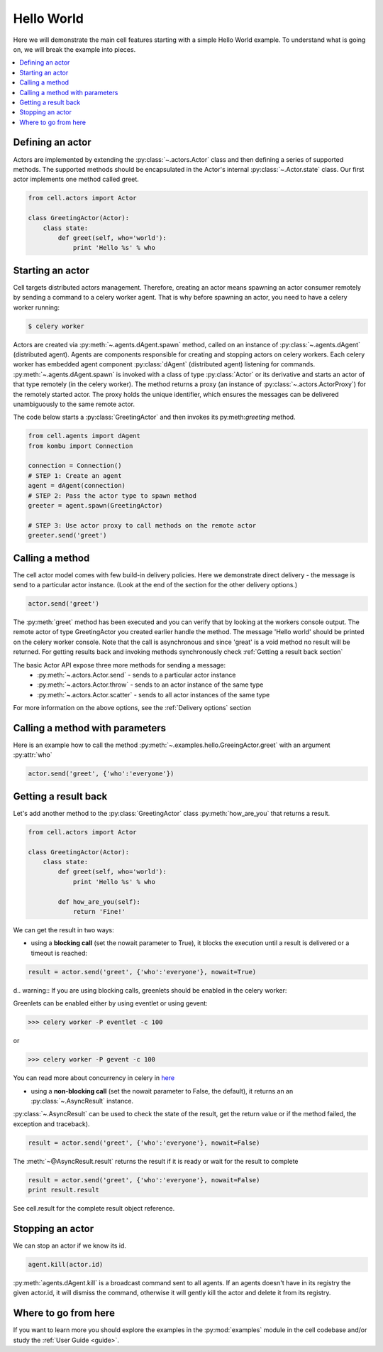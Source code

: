 
Hello World
===================
Here we will demonstrate the main cell features starting with a simple Hello World example.
To understand what is going on, we will break the example into pieces.

.. contents::
    :local:


Defining an actor
~~~~~~~~~~~~~~~~~

Actors are implemented by extending the :py:class:`~.actors.Actor` class and then defining a series of supported methods.
The supported methods should be encapsulated in the Actor's internal :py:class:`~.Actor.state` class.
Our first actor implements one method called greet.

.. code-block:: python

    from cell.actors import Actor

    class GreetingActor(Actor):
        class state:
            def greet(self, who='world'):
                print 'Hello %s' % who

Starting an actor
~~~~~~~~~~~~~~~~~~~~~~~
Cell targets distributed actors management. Therefore, creating an actor means spawning an actor consumer
remotely by sending a command to a celery worker agent. That is why before spawning an actor, you need to have a celery worker running:

.. code-block:: bash

    $ celery worker

Actors are created via :py:meth:`~.agents.dAgent.spawn` method, called on an instance of :py:class:`~.agents.dAgent` (distributed agent).
Agents are components responsible for creating and stopping actors on celery workers.
Each celery worker has embedded agent component :py:class:`dAgent` (distributed agent) listening for commands.
:py:meth:`~.agents.dAgent.spawn` is invoked with a class of type :py:class:`Actor` or its derivative
and starts an actor of that type remotely (in the celery worker).
The method returns a proxy (an instance of :py:class:`~.actors.ActorProxy`) for the remotely started actor.
The proxy holds the unique identifier, which ensures the messages can be delivered unambiguously to the same remote actor.

The code below starts a :py:class:`GreetingActor` and then invokes its py:meth:`greeting` method.

.. code-block:: python

    from cell.agents import dAgent
    from kombu import Connection

    connection = Connection()
    # STEP 1: Create an agent
    agent = dAgent(connection)
    # STEP 2: Pass the actor type to spawn method
    greeter = agent.spawn(GreetingActor)

    # STEP 3: Use actor proxy to call methods on the remote actor
    greeter.send('greet')


Calling a method
~~~~~~~~~~~~~~~~~
The cell actor model comes with few build-in delivery policies.
Here we demonstrate direct delivery - the message is send to a particular actor instance.
(Look at the end of the section for the other delivery options.)

.. code-block:: python

    actor.send('greet')

The :py:meth:`greet` method has been executed and you can verify that by looking at the workers console output.
The remote actor of type GreetingActor you created earlier handle the method.
The message 'Hello world' should be printed on the celery worker console.
Note that the call is asynchronous and since 'great' is a void method no result will be returned.
For getting results back and invoking methods synchronously check :ref:`Getting a result back section`

The basic Actor API expose three more methods for sending a message:
 * :py:meth:`~.actors.Actor.send` - sends to a particular actor instance
 * :py:meth:`~.actors.Actor.throw` - sends to an actor instance of the same type
 * :py:meth:`~.actors.Actor.scatter` - sends to all actor instances of the same type

For more information on the above options, see the :ref:`Delivery options` section

Calling a method with parameters
~~~~~~~~~~~~~~~~~~~~~~~~~~~~~~~~
Here is an example how to call the method :py:meth:`~.examples.hello.GreeingActor.greet`
with an argument :py:attr:`who`

.. code-block:: python

    actor.send('greet', {'who':'everyone'})

Getting a result back
~~~~~~~~~~~~~~~~~~~~~
Let's add another method to the :py:class:`GreetingActor` class
:py:meth:`how_are_you` that returns a result.

.. code-block:: python

    from cell.actors import Actor

    class GreetingActor(Actor):
        class state:
            def greet(self, who='world'):
                print 'Hello %s' % who

            def how_are_you(self):
                return 'Fine!'


We can get the result in two ways:

* using a **blocking call** (set the nowait parameter to True), it blocks the execution until a result is delivered or a timeout is reached:

.. code-block:: python

    result = actor.send('greet', {'who':'everyone'}, nowait=True)

d.. warning:: If you are using blocking calls, greenlets should be enabled in the celery worker:

Greenlets can be enabled either by using eventlet or using gevent:

.. code-block:: python

    >>> celery worker -P eventlet -c 100

or

.. code-block:: python

    >>> celery worker -P gevent -c 100

You can read more about concurrency in celery in `here`_

.. _`here`: http://docs.celeryproject.org/en/latest/userguide/concurrency/index.html

* using a **non-blocking call** (set the nowait parameter to False, the default), it returns an an :py:class:`~.AsyncResult` instance.
:py:class:`~.AsyncResult` can be used to check the state of the result, get the return value or if the method failed, the exception and traceback).

.. code-block:: python

    result = actor.send('greet', {'who':'everyone'}, nowait=False)

The :meth:`~@AsyncResult.result` returns the result if it is ready or wait for the result to complete

.. code-block:: python

    result = actor.send('greet', {'who':'everyone'}, nowait=False)
    print result.result

See cell.result for the complete result object reference.

Stopping an actor
~~~~~~~~~~~~~~~~~~
We can stop an actor if we know its id.

.. code-block:: python

    agent.kill(actor.id)

:py:meth:`agents.dAgent.kill` is a broadcast command sent to all agents.
If an agents doesn't have in its registry the given actor.id, it will dismiss the command,
otherwise it will gently kill the actor and delete it from its registry.

Where to go from here
~~~~~~~~~~~~~~~~~~~~~
If you want to learn more you should explore the examples in the :py:mod:`examples` module in the cell codebase
and/or study the :ref:`User Guide <guide>`.